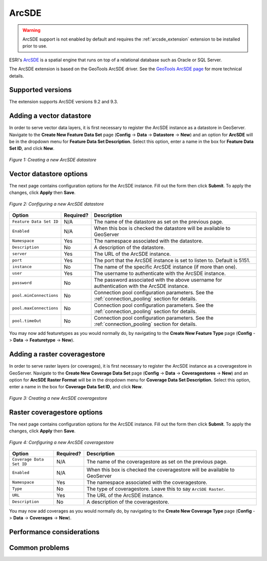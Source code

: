.. _arcsde_data:

ArcSDE
======

.. warning:: ArcSDE support is not enabled by default and requires the :ref:`arcsde_extension` extension to be installed prior to use.

ESRI's `ArcSDE <http://www.esri.com/software/arcgis/arcsde/>`_ is a spatial 
engine that runs on top of a relational database such as Oracle or SQL Server.

The ArcSDE extension is based on the GeoTools ArcSDE driver. See the `GeoTools 
ArcSDE page <http://docs.codehaus.org/display/GEOTDOC/ArcSDE+DataStore>`_ for 
more technical details.

Supported versions
------------------

The extension supports ArcSDE versions 9.2 and 9.3.

Adding a vector datastore
-------------------------

In order to serve vector data layers, it is first necessary to register
the ArcSDE instance as a datastore in GeoServer.
Navigate to the **Create New Feature Data Set** page 
(**Config** -> **Data** -> **Datastore** -> **New**) and an option for 
**ArcSDE** will be in the dropdown menu for **Feature Data Set 
Description.** Select this option, enter a name in the box for **Feature 
Data Set ID**, and click **New**. 

.. figure:: arcsdecreate.png
   :align: center

   *Figure 1: Creating a new ArcSDE datastore*

Vector datastore options
------------------------   
   
The next page contains configuration options for the ArcSDE instance.  Fill out the form then click **Submit**.  To apply the changes, click **Apply** then **Save**.   
   
.. figure:: arcsdeconfigure.png
   :align: center

   *Figure 2: Configuring a new ArcSDE datastore*

.. list-table::
   :widths: 20 10 80

   * - **Option**
     - **Required?**
     - **Description**
   * - ``Feature Data Set ID``
     - N/A
     - The name of the datastore as set on the previous page.
   * - ``Enabled``
     - N/A
     - When this box is checked the datastore will be available to GeoServer
   * - ``Namespace``
     - Yes
     - The namespace associated with the datastore.
   * - ``Description``
     - No
     - A description of the datastore.
   * - ``server``
     - Yes
     - The URL of the ArcSDE instance. 	 
   * - ``port``
     - Yes
     - The port that the ArcSDE instance is set to listen to.  Default is 5151.
   * - ``instance``
     - No
     - The name of the specific ArcSDE instance (if more than one).
   * - ``user``
     - Yes
     - The username to authenticate with the ArcSDE instance.	 
   * - ``password``
     - No
     - The password associated with the above username for authentication with the ArcSDE instance.
   * - ``pool.minConnections``
     - No
     - Connection pool configuration parameters. See the :ref:`connection_pooling` section for details.
   * - ``pool.maxConnections``
     - No
     - Connection pool configuration parameters. See the :ref:`connection_pooling` section for details. 
   * - ``pool.timeOut``
     - No
     - Connection pool configuration parameters. See the :ref:`connection_pooling` section for details. 
  
You may now add featuretypes as you would normally do, by navigating to 
the **Create New Feature Type** page (**Config** -> **Data** -> 
**Featuretype** -> **New**).

Adding a raster coveragestore
-----------------------------

In order to serve raster layers (or coverages), it is first necessary to register
the ArcSDE instance as a coveragestore in GeoServer.
Navigate to the **Create New Coverage Data Set** page 
(**Config** -> **Data** -> **Coveragestores** -> **New**) and an option for 
**ArcSDE Raster Format** will be in the dropdown menu for **Coverage Data Set 
Description.** Select this option, enter a name in the box for **Coverage 
Data Set ID**, and click **New**.

.. figure:: arcsdecoveragecreate.png
   :align: center

   *Figure 3: Creating a new ArcSDE coveragestore*

Raster coveragestore options
----------------------------

The next page contains configuration options for the ArcSDE instance.  Fill out the form then click **Submit**.  To apply the changes, click **Apply** then **Save**.
   
.. figure:: arcsdecoverageconfigure.png
   :align: center

   *Figure 4: Configuring a new ArcSDE coveragestore*

.. list-table::
   :widths: 20 10 80

   * - **Option**
     - **Required?**
     - **Description**
   * - ``Coverage Data Set ID``
     - N/A
     - The name of the coveragestore as set on the previous page.
   * - ``Enabled``
     - N/A
     - When this box is checked the coveragestore will be available to GeoServer
   * - ``Namespace``
     - Yes
     - The namespace associated with the coveragestore.
   * - ``Type``
     - No
     - The type of coveragestore.  Leave this to say ``ArcSDE Raster``. 	 
   * - ``URL``
     - Yes
     - The URL of the ArcSDE instance.
   * - ``Description``
     - No
     - A description of the coveragestore.

You may now add coverages as you would normally do, by navigating to 
the **Create New Coverage Type** page (**Config** -> **Data** -> 
**Coverages** -> **New**).

Performance considerations
--------------------------

Common problems
---------------
